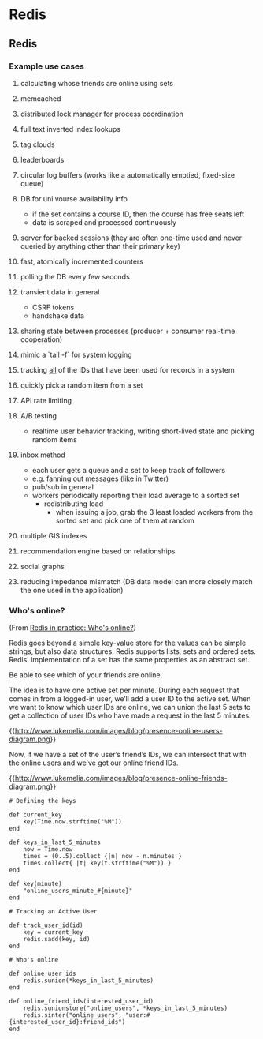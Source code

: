 #+FILETAGS: :vimwiki:

* Redis
** Redis

*** Example use cases
**** calculating whose friends are online using sets
**** memcached
**** distributed lock manager for process coordination
**** full text inverted index lookups
**** tag clouds
**** leaderboards
**** circular log buffers (works like a automatically emptied, fixed-size queue)
**** DB for uni vourse availability info
    - if the set contains a course ID, then the course has free seats left
    - data is scraped and processed continuously
**** server for backed sessions (they are often one-time used and never queried by anything other than their primary key)
**** fast, atomically incremented counters
**** polling the DB every few seconds
**** transient data in general
    - CSRF tokens
    - handshake data
**** sharing state between processes (producer + consumer real-time cooperation)
**** mimic a `tail -f` for system logging
**** tracking _all_ of the IDs that have been used for records in a system
**** quickly pick a random item from a set
**** API rate limiting
**** A/B testing
    - realtime user behavior tracking, writing short-lived state and picking random items
**** inbox method
    - each user gets a queue and a set to keep track of followers
    - e.g. fanning out messages (like in Twitter)
    - pub/sub in general
    - workers periodically reporting their load average to a sorted set
     - redistributing load
      - when issuing a job, grab the 3 least loaded workers from the sorted set and pick one of them at random
**** multiple GIS indexes
**** recommendation engine based on relationships
**** social graphs
**** reducing impedance mismatch (DB data model can more closely match the one used in the application)

*** Who's online?
(From [[http://www.lukemelia.com/blog/archives/2010/01/17/redis-in-practice-whos-online/][Redis in practice: Who's online?]])

Redis goes beyond a simple key-value store for the values can be simple strings,
but also data structures.
Redis supports lists, sets and ordered sets.
Redis' implementation of a set has the same properties as an abstract set.

Be able to see which of your friends are online.

The idea is to have one active set per minute.
During each request that comes in from a logged-in user, we’ll add a user ID to
the active set.
When we want to know which user IDs are online, we can union the last 5 sets to
get a collection of user IDs who have made a request in the last 5 minutes.

{{http://www.lukemelia.com/images/blog/presence-online-users-diagram.png}}

Now, if we have a set of the user’s friend’s IDs, we can intersect that with the
online users and we’ve got our online friend IDs.

{{http://www.lukemelia.com/images/blog/presence-online-friends-diagram.png}}

#+begin_example
# Defining the keys

def current_key
    key(Time.now.strftime("%M"))
end

def keys_in_last_5_minutes
    now = Time.now
    times = (0..5).collect {|n| now - n.minutes }
    times.collect{ |t| key(t.strftime("%M")) }
end

def key(minute)
    "online_users_minute_#{minute}"
end

# Tracking an Active User

def track_user_id(id)
    key = current_key
    redis.sadd(key, id)
end

# Who's online

def online_user_ids
    redis.sunion(*keys_in_last_5_minutes)
end

def online_friend_ids(interested_user_id)
    redis.sunionstore("online_users", *keys_in_last_5_minutes)
    redis.sinter("online_users", "user:#{interested_user_id}:friend_ids")
end
#+end_example

